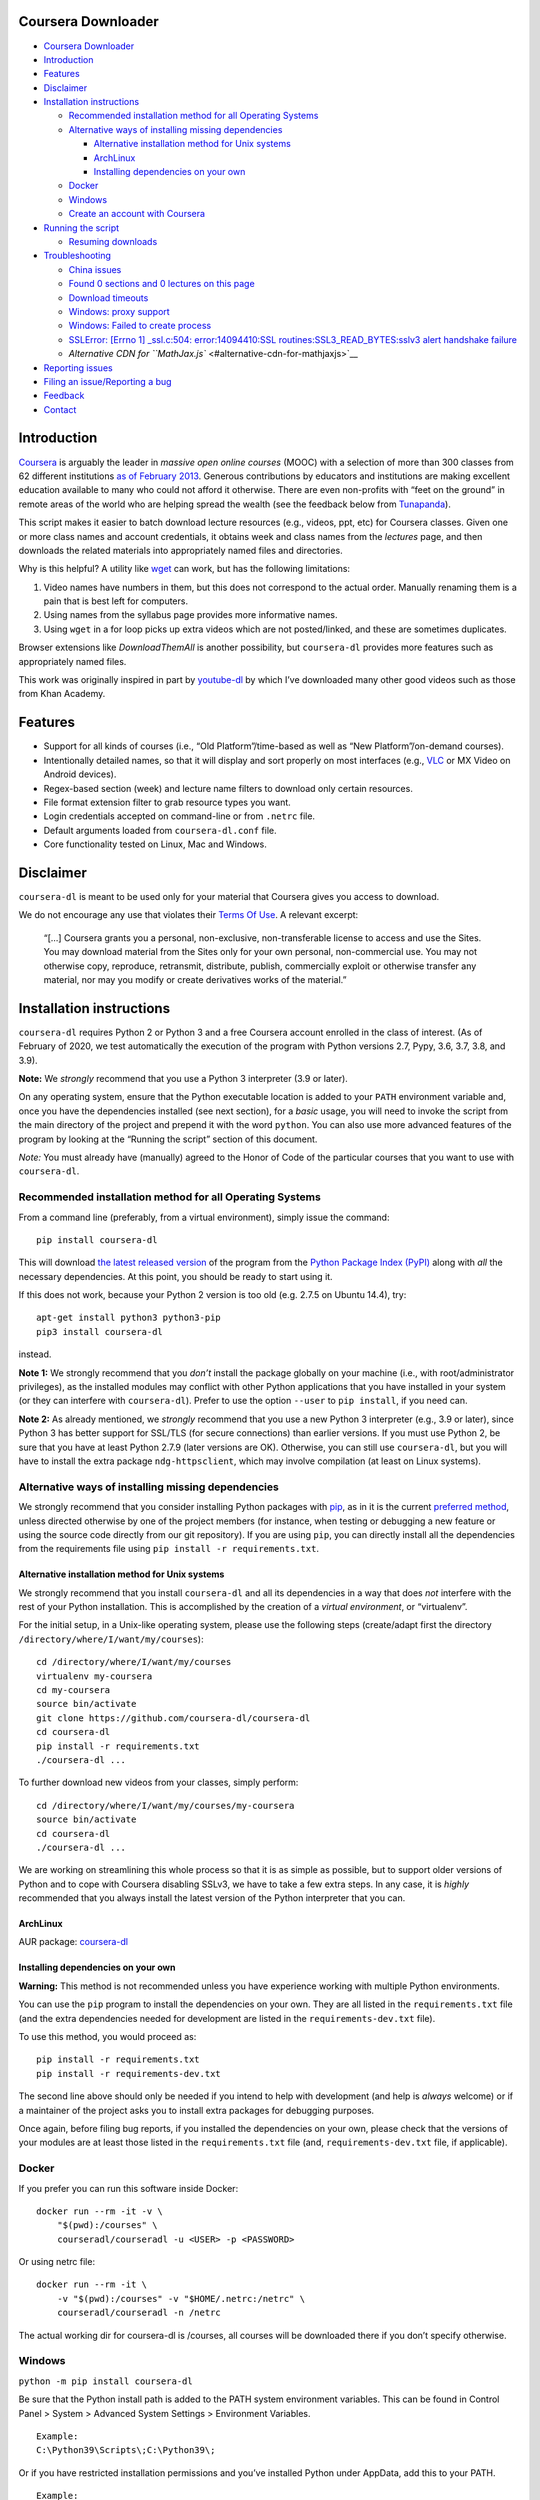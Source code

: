 Coursera Downloader
===================

|Build Status| |Build status| |Coverage Status| |Latest version on PyPI|
|Code Climate|

.. raw:: html

   <!-- TOC -->

-  `Coursera Downloader <#coursera-downloader>`__
-  `Introduction <#introduction>`__
-  `Features <#features>`__
-  `Disclaimer <#disclaimer>`__
-  `Installation instructions <#installation-instructions>`__

   -  `Recommended installation method for all Operating
      Systems <#recommended-installation-method-for-all-operating-systems>`__
   -  `Alternative ways of installing missing
      dependencies <#alternative-ways-of-installing-missing-dependencies>`__

      -  `Alternative installation method for Unix
         systems <#alternative-installation-method-for-unix-systems>`__
      -  `ArchLinux <#archlinux>`__
      -  `Installing dependencies on your
         own <#installing-dependencies-on-your-own>`__

   -  `Docker <#docker>`__
   -  `Windows <#windows>`__
   -  `Create an account with
      Coursera <#create-an-account-with-coursera>`__

-  `Running the script <#running-the-script>`__

   -  `Resuming downloads <#resuming-downloads>`__

-  `Troubleshooting <#troubleshooting>`__

   -  `China issues <#china-issues>`__
   -  `Found 0 sections and 0 lectures on this
      page <#found-0-sections-and-0-lectures-on-this-page>`__
   -  `Download timeouts <#download-timeouts>`__
   -  `Windows: proxy support <#windows-proxy-support>`__
   -  `Windows: Failed to create
      process <#windows-failed-to-create-process>`__
   -  `SSLError: [Errno 1] \_ssl.c:504: error:14094410:SSL
      routines:SSL3_READ_BYTES:sslv3 alert handshake
      failure <#sslerror-errno-1-_sslc504-error14094410ssl-routinesssl3_read_bytessslv3-alert-handshake-failure>`__
   -  `Alternative CDN for
      ``MathJax.js`` <#alternative-cdn-for-mathjaxjs>`__

-  `Reporting issues <#reporting-issues>`__
-  `Filing an issue/Reporting a bug <#filing-an-issuereporting-a-bug>`__
-  `Feedback <#feedback>`__
-  `Contact <#contact>`__

.. raw:: html

   <!-- /TOC -->

Introduction
============

`Coursera <https://www.coursera.org>`__ is arguably the leader in
*massive open online courses* (MOOC) with a selection of more than 300
classes from 62 different institutions `as of February
2013 <http://techcrunch.com/2013/02/20/coursera-adds-29-schools-90-courses-and-4-new-languages-to-its-online-learning-platform/>`__.
Generous contributions by educators and institutions are making
excellent education available to many who could not afford it otherwise.
There are even non-profits with “feet on the ground” in remote areas of
the world who are helping spread the wealth (see the feedback below from
`Tunapanda <http://www.tunapanda.org>`__).

This script makes it easier to batch download lecture resources (e.g.,
videos, ppt, etc) for Coursera classes. Given one or more class names
and account credentials, it obtains week and class names from the
*lectures* page, and then downloads the related materials into
appropriately named files and directories.

Why is this helpful? A utility like
`wget <https://sourceforge.net/projects/gnuwin32/files/wget/1.11.4-1/wget-1.11.4-1-setup.exe>`__
can work, but has the following limitations:

1. Video names have numbers in them, but this does not correspond to the
   actual order. Manually renaming them is a pain that is best left for
   computers.
2. Using names from the syllabus page provides more informative names.
3. Using ``wget`` in a for loop picks up extra videos which are not
   posted/linked, and these are sometimes duplicates.

Browser extensions like *DownloadThemAll* is another possibility, but
``coursera-dl`` provides more features such as appropriately named
files.

This work was originally inspired in part by
`youtube-dl <http://rg3.github.io/youtube-dl>`__ by which I’ve
downloaded many other good videos such as those from Khan Academy.

Features
========

-  Support for all kinds of courses (i.e., “Old Platform”/time-based as
   well as “New Platform”/on-demand courses).
-  Intentionally detailed names, so that it will display and sort
   properly on most interfaces (e.g.,
   `VLC <https://f-droid.org/repository/browse/?fdid=org.videolan.vlc>`__
   or MX Video on Android devices).
-  Regex-based section (week) and lecture name filters to download only
   certain resources.
-  File format extension filter to grab resource types you want.
-  Login credentials accepted on command-line or from ``.netrc`` file.
-  Default arguments loaded from ``coursera-dl.conf`` file.
-  Core functionality tested on Linux, Mac and Windows.

Disclaimer
==========

``coursera-dl`` is meant to be used only for your material that Coursera
gives you access to download.

We do not encourage any use that violates their `Terms Of
Use <https://www.coursera.org/about/terms>`__. A relevant excerpt:

   “[…] Coursera grants you a personal, non-exclusive, non-transferable
   license to access and use the Sites. You may download material from
   the Sites only for your own personal, non-commercial use. You may not
   otherwise copy, reproduce, retransmit, distribute, publish,
   commercially exploit or otherwise transfer any material, nor may you
   modify or create derivatives works of the material.”

Installation instructions
=========================

``coursera-dl`` requires Python 2 or Python 3 and a free Coursera
account enrolled in the class of interest. (As of February of 2020, we
test automatically the execution of the program with Python versions
2.7, Pypy, 3.6, 3.7, 3.8, and 3.9).

**Note:** We *strongly* recommend that you use a Python 3 interpreter
(3.9 or later).

On any operating system, ensure that the Python executable location is
added to your ``PATH`` environment variable and, once you have the
dependencies installed (see next section), for a *basic* usage, you will
need to invoke the script from the main directory of the project and
prepend it with the word ``python``. You can also use more advanced
features of the program by looking at the “Running the script” section
of this document.

*Note:* You must already have (manually) agreed to the Honor of Code of
the particular courses that you want to use with ``coursera-dl``.

Recommended installation method for all Operating Systems
---------------------------------------------------------

From a command line (preferably, from a virtual environment), simply
issue the command:

::

   pip install coursera-dl

This will download `the latest released
version <https://pypi.python.org/pypi/coursera-dl>`__ of the program
from the `Python Package Index (PyPI) <https://pypi.python.org/>`__
along with *all* the necessary dependencies. At this point, you should
be ready to start using it.

If this does not work, because your Python 2 version is too old
(e.g. 2.7.5 on Ubuntu 14.4), try:

::

   apt-get install python3 python3-pip
   pip3 install coursera-dl

instead.

**Note 1:** We strongly recommend that you *don’t* install the package
globally on your machine (i.e., with root/administrator privileges), as
the installed modules may conflict with other Python applications that
you have installed in your system (or they can interfere with
``coursera-dl``). Prefer to use the option ``--user`` to
``pip install``, if you need can.

**Note 2:** As already mentioned, we *strongly* recommend that you use a
new Python 3 interpreter (e.g., 3.9 or later), since Python 3 has better
support for SSL/TLS (for secure connections) than earlier versions. If
you must use Python 2, be sure that you have at least Python 2.7.9
(later versions are OK). Otherwise, you can still use ``coursera-dl``,
but you will have to install the extra package ``ndg-httpsclient``,
which may involve compilation (at least on Linux systems).

Alternative ways of installing missing dependencies
---------------------------------------------------

We strongly recommend that you consider installing Python packages with
`pip <https://pip.pypa.io/en/latest/>`__, as in it is the current
`preferred
method <http://ww45.python-distribute.org/pip_distribute.png>`__, unless
directed otherwise by one of the project members (for instance, when
testing or debugging a new feature or using the source code directly
from our git repository). If you are using ``pip``, you can directly
install all the dependencies from the requirements file using
``pip install -r requirements.txt``.

Alternative installation method for Unix systems
~~~~~~~~~~~~~~~~~~~~~~~~~~~~~~~~~~~~~~~~~~~~~~~~

We strongly recommend that you install ``coursera-dl`` and all its
dependencies in a way that does *not* interfere with the rest of your
Python installation. This is accomplished by the creation of a *virtual
environment*, or “virtualenv”.

For the initial setup, in a Unix-like operating system, please use the
following steps (create/adapt first the directory
``/directory/where/I/want/my/courses``):

::

   cd /directory/where/I/want/my/courses
   virtualenv my-coursera
   cd my-coursera
   source bin/activate
   git clone https://github.com/coursera-dl/coursera-dl
   cd coursera-dl
   pip install -r requirements.txt
   ./coursera-dl ...

To further download new videos from your classes, simply perform:

::

   cd /directory/where/I/want/my/courses/my-coursera
   source bin/activate
   cd coursera-dl
   ./coursera-dl ...

We are working on streamlining this whole process so that it is as
simple as possible, but to support older versions of Python and to cope
with Coursera disabling SSLv3, we have to take a few extra steps. In any
case, it is *highly* recommended that you always install the latest
version of the Python interpreter that you can.

ArchLinux
~~~~~~~~~

AUR package:
`coursera-dl <https://aur.archlinux.org/packages/coursera-dl/>`__

Installing dependencies on your own
~~~~~~~~~~~~~~~~~~~~~~~~~~~~~~~~~~~

**Warning:** This method is not recommended unless you have experience
working with multiple Python environments.

You can use the ``pip`` program to install the dependencies on your own.
They are all listed in the ``requirements.txt`` file (and the extra
dependencies needed for development are listed in the
``requirements-dev.txt`` file).

To use this method, you would proceed as:

::

   pip install -r requirements.txt
   pip install -r requirements-dev.txt

The second line above should only be needed if you intend to help with
development (and help is *always* welcome) or if a maintainer of the
project asks you to install extra packages for debugging purposes.

Once again, before filing bug reports, if you installed the dependencies
on your own, please check that the versions of your modules are at least
those listed in the ``requirements.txt`` file (and,
``requirements-dev.txt`` file, if applicable).

Docker
------

If you prefer you can run this software inside Docker:

::

   docker run --rm -it -v \
       "$(pwd):/courses" \
       courseradl/courseradl -u <USER> -p <PASSWORD>

Or using netrc file:

::

   docker run --rm -it \
       -v "$(pwd):/courses" -v "$HOME/.netrc:/netrc" \
       courseradl/courseradl -n /netrc

The actual working dir for coursera-dl is /courses, all courses will be
downloaded there if you don’t specify otherwise.

Windows
-------

``python -m pip install coursera-dl``

Be sure that the Python install path is added to the PATH system
environment variables. This can be found in Control Panel > System >
Advanced System Settings > Environment Variables.

::

   Example:
   C:\Python39\Scripts\;C:\Python39\;

Or if you have restricted installation permissions and you’ve installed
Python under AppData, add this to your PATH.

::

   Example:
   C:\Users\<user>\AppData\Local\Programs\Python\Python39-32\Scripts;C:\Users\<user>\AppData\Local\Programs\Python\Python39-32;

Coursera-dl can now be run from commandline or powershell.

Create an account with Coursera
-------------------------------

If you don’t already have one, create a
`Coursera <https://www.coursera.org>`__ account and enroll in a class.
See https://www.coursera.org/courses for the list of classes.

Running the script
==================

Refer to ``coursera-dl --help`` for a complete, up-to-date reference on
the runtime options supported by this utility.

Run the script to download the materials by providing your Coursera
account credentials (e.g. email address and password or a ``~/.netrc``
file), the class names, as well as any additional parameters:

::

       General:                     coursera-dl -u <user> -p <pass> modelthinking-004

       With CAUTH parameter:    coursera-dl -ca 'some-ca-value-from-browser' modelthinking-004

If you don’t want to type your password in command line as plain text,
you can use the script without ``-p`` option. In this case you will be
prompted for password once the script is run.

Here are some examples of how to invoke ``coursera-dl`` from the command
line:

::

       Without -p field:            coursera-dl -u <user> modelthinking-004
       Multiple classes:            coursera-dl -u <user> -p <pass> saas historyofrock1-001 algo-2012-002
       Filter by section name:      coursera-dl -u <user> -p <pass> -sf "Chapter_Four" crypto-004
       Filter by lecture name:      coursera-dl -u <user> -p <pass> -lf "3.1_" ml-2012-002
       Download only ppt files:     coursera-dl -u <user> -p <pass> -f "ppt" qcomp-2012-001
       Use a ~/.netrc file:         coursera-dl -n -- matrix-001
       Get the preview classes:     coursera-dl -n -b ni-001
       Download videos at 720p:     coursera-dl -n --video-resolution 720p ni-001
       Specify download path:       coursera-dl -n --path=C:\Coursera\Classes\ comnetworks-002
       Display help:                coursera-dl --help

       Maintain a list of classes in a dir:
         Initialize:              mkdir -p CURRENT/{class1,class2,..classN}
         Update:                  coursera-dl -n --path CURRENT `\ls CURRENT`

**Note:** If your ``ls`` command is aliased to display a colorized
output, you may experience problems. Be sure to escape the ``ls``
command (use ``\ls``) to assure that no special characters get sent to
the script.

Note that we *do* support the New Platform (“on-demand”) courses.

By default, videos are downloaded at 540p resolution. For on-demand
courses, the ``--video-resolution`` flag accepts 360p, 540p, and 720p
values.

To download just the ``.txt`` and/or ``.srt`` subtitle files instead of
the videos, use ``-ignore-formats mp4 --subtitle-language en`` or
whatever format the videos are encoded in and desired languages for
subtitles.

On \*nix platforms, the use of a ``~/.netrc`` file is a good alternative
to specifying both your username (i.e., your email address) and password
every time on the command line. To use it, simply add a line like the
one below to a file named ``.netrc`` in your home directory (or the
`equivalent <http://stackoverflow.com/a/6031266/962311>`__, if you are
using Windows) with contents like:

::

       machine coursera-dl login <user> password <pass>

Create the file if it doesn’t exist yet. From then on, you can switch
from using ``-u`` and ``-p`` to simply call ``coursera-dl`` with the
option ``-n`` instead. This is especially convenient, as typing
usernames (email addresses) and passwords directly on the command line
can get tiresome (even more if you happened to choose a “strong”
password).

Alternatively, if you want to store your preferred parameters (which
might also include your username and password), create a file named
``coursera-dl.conf`` where the script is supposed to be executed, with
the following format:

::

       --username <user>
       --password <pass>
       --subtitle-language en,zh-CN|zh-TW
       --download-quizzes
       #--mathjax-cdn https://cdn.bootcss.com/mathjax/2.7.1/MathJax.js
       # more other parameters

Parameters which are specified in the file will be overriden if they are
provided again on the commandline.

**Note:** In ``coursera-dl.conf``, all the parameters should not be
wrapped with quotes.

Resuming downloads
------------------

In default mode when you interrupt the download process by pressing
CTRL+C, partially downloaded files will be deleted from your disk and
you have to start the download process from the beginning. If your
download was interrupted by something other than KeyboardInterrupt
(CTRL+C) like sudden system crash, partially downloaded files will
remain on your disk and the next time you start the process again, these
files will be discarded from download list!, therefore it’s your job to
delete them manually before next start. For this reason we added an
option called ``--resume`` which continues your downloads from where
they stopped:

::

   coursera-dl -u <user> -p <pass> --resume sdn1-001

This option can also be used with external downloaders:

::

   coursera-dl --wget -u <user> -p <pass> --resume sdn1-001

*Note 1*: Some external downloaders use their own built-in resume
feature which may not be compatible with others, so use them at your own
risk.

*Note 2*: Remember that in resume mode, interrupted files **WON’T** be
deleted from your disk.

**NOTE**: If your password contains punctuation, quotes or other “funny
characters” (e.g., ``<``, ``>``, ``#``, ``&``, ``|`` and so on), then
you may have to escape them from your shell. With bash or other
Bourne-shell clones (and probably with many other shells) one of the
better ways to do so is to enclose your password in single quotes, so
that you don’t run into problems. See `issue
#213 <https://github.com/coursera-dl/coursera-dl/issues/213>`__ for more
information.

Troubleshooting
===============

If you have problems when downloading class materials, please try to see
if one of the following actions solve your problem:

-  Make sure the class name you are using corresponds to the resource
   name used in the URL for that class:
   ``https://www.coursera.org/learn/<CLASS_NAME>/home/welcome``

-  Have you tried to clean the cached cookies/credentials with the
   ``--clear-cache`` option?

-  Note that many courses (most, perhaps?) may remove the materials
   after a little while after the course is completed, while other
   courses may retain the materials up to a next session/offering of the
   same course (to avoid problems with academic dishonesty, apparently).
   In short, it is not guaranteed that you will be able to download
   after the course is finished and this is, unfortunately, nothing that
   we can help you with.

-  Make sure you have installed and/or updated all of your dependencies
   according to the ``requirements.txt`` file as described above.

-  One can export a Netscape-style cookies file with a browser extension
   (`1 <https://chrome.google.com/webstore/detail/cookietxt-export/lopabhfecdfhgogdbojmaicoicjekelh>`__,
   `2 <https://addons.mozilla.org/en-US/firefox/addon/export-cookies/>`__)
   and use it with the ``-c`` option. This comes in handy when the
   authentication via password is not working (the authentication
   process changes now and then).

-  If results show 0 sections, you most likely have provided invalid
   credentials (username and/or password in the command line or in your
   ``.netrc`` file or in your ``coursera-dl.conf`` file).

-  For courses that have not started yet, but have had a previous
   iteration sometimes a preview is available, containing all the
   classes from the last course. These files can be downloaded by
   passing the ``--preview`` parameter.

-  If you get an error like ``Could not find class: <CLASS_NAME>``,
   then:

   -  Verify that the name of the course is correct. Current class names
      in coursera are composed by a short course name e.g. ``class`` and
      the current version of the course (a number). For example, for a
      class named ``class``, you would have to use ``class-001``,
      ``class-002`` etc.
   -  Second, verify that you are enrolled in the course. You won’t be
      able to access the course materials if you are not officially
      enrolled and agreed to the honor course *via the website*.

-  If:

   -  You get an error when using ``-n`` to specify that you want to use
      a ``.netrc`` file and,

   -  You want the script to use your default netrc file and,

   -  You get a message saying ``coursera-dl: error: too few arguments``

      Then you should specify ``--`` as an argument after ``-n``, that
      is, ``-n --`` or change the order in which you pass the arguments
      to the script, so that the argument after ``-n`` begins with an
      hyphen (``-``). Otherwise, Python’s ``argparse`` module will think
      that what you are passing is the name of the netrc file that you
      want to use. See issue #162.

-  If your password has spaces, don’t forget to write it using quotes.

-  Have you installed the right project ? **Warning**: If you installed
   the script using PyPi (pip) please verify that you installed the
   correct project. We had to use a different name in pip because our
   original name was already taken. Remember to install it using:

   ::

          pip install coursera-dl

China issues
------------

If you are from China and you’re having problems downloading videos,
adding “52.84.167.78 d3c33hcgiwev3.cloudfront.net” in the hosts file
(/etc/hosts) and freshing DNS with “ipconfig/flushdns” may work (see
https://github.com/googlehosts/hosts for more info).

Found 0 sections and 0 lectures on this page
--------------------------------------------

First of all, make sure you are enrolled to the course you want to
download.

Many old courses have already closed enrollment so often it’s not an
option. In this case, try downloading with ``--preview`` option. Some
courses allow to download lecture materials without enrolling, but it’s
not common and is not guaranteed to work for every course.

Finally, you can download the videos if you have, at least, the index
file that lists all the course materials. Maybe your friend who is
enrolled could save that course page for you. In that case use the
``--process_local_page`` option.

Alternatively you may want to try this various browser extensions
designed for this problem.

If none of the above works for you, there is nothing we can do.

Download timeouts
-----------------

Coursera-dl supports external downloaders but note that they are only
used to download materials after the syllabus has been parsed,
e.g. videos, PDFs, some handouts and additional files (syllabus is
always downloaded using the internal downloader). If you experience
problems with downloading such materials, you may want to start using
external downloader and configure its timeout values. For example, you
can use aria2c downloader by passing ``--aria`` option:

::

   coursera-dl -n --path . --aria2  <course-name>

And put this into aria2c’s configuration file ``~/.aria2/aria2.conf`` to
reduce timeouts:

::

   connect-timeout=2
   timeout=2
   bt-stop-timeout=1

Timeout configuration for internal downloader is not supported.

Windows: proxy support
----------------------

If you’re on Windows behind a proxy, set up the environment variables
before running the script as follows:

::

   set HTTP_PROXY=http://host:port
   set HTTPS_PROXY=http://host:port

Related discussion:
`#205 <https://github.com/coursera-dl/coursera-dl/issues/205>`__

Windows: Failed to create process
---------------------------------

In ``C:\Users\<user>\AppData\Local\Programs\Python\Python39-32\Scripts``
or wherever Python installed (above is default for Windows) edit below
file in idle: (right click on script name and select ’edit with idle in
menu)

::

   coursera-dl-script

from

::

   #!c:\users\<user>\appdata\local\programs\python\python39-32\python.exe

to

::

   #"!c:\users\<user>\appdata\local\programs\python\python39-32\python.exe"

(add quotes). This is a known pip bug.

Source: `issue
#500 <https://github.com/coursera-dl/coursera-dl/issues/500>`__
`StackOverflow <http://stackoverflow.com/questions/31808180/installing-pyinstaller-via-pip-leads-to-failed-to-create-process>`__

SSLError: [Errno 1] \_ssl.c:504: error:14094410:SSL routines:SSL3_READ_BYTES:sslv3 alert handshake failure
----------------------------------------------------------------------------------------------------------

This is a known error, please do not report about this error message!
The problem is in **YOUR** environment. To fix it, do the following:

.. code:: bash

   sudo apt-get install build-essential python-dev libssl-dev libffi-dev
   pip install --user urllib3 pyasn1 ndg-httpsclient pyOpenSSL

If the error remains, try installing coursera-dl from github following
this instruction:
https://github.com/coursera-dl/coursera-dl#alternative-installation-method-for-unix-systems

If you still have the problem, please read the following issues for more
ideas on how to fix it:
`#330 <https://github.com/coursera-dl/coursera-dl/issues/330>`__
`#377 <https://github.com/coursera-dl/coursera-dl/issues/377>`__
`#329 <https://github.com/coursera-dl/coursera-dl/issues/329>`__

This is also worth reading:
https://urllib3.readthedocs.io/en/latest/security.html#insecureplatformwarning

Alternative CDN for ``MathJax.js``
----------------------------------

When saving a course page, we enabled ``MathJax`` rendering for math
equations, by injecting ``MathJax.js`` in the header. The script is
using a cdn service provided by
`mathjax.org <https://cdn.mathjax.org/mathjax/latest/MathJax.js>`__.
However, that url is not accessible in some countries/regions, you can
provide a ``--mathjax-cdn <MATHJAX_CDN>`` parameter to specify the
``MathJax.js`` file that is accessible in your region.

Reporting issues
================

Before reporting any issue please follow the steps below:

1. Verify that you are running the latest version of the script, and the
   recommended versions of its dependencies, see them in the file
   ``requirements.txt``. Use the following command if in doubt:

   ::

       pip install --upgrade coursera-dl

2. If the problem persists, feel free to `open an
   issue <https://github.com/coursera-dl/coursera-dl/issues>`__ in our
   bugtracker, please fill the issue template with *as much information
   as possible*.

Filing an issue/Reporting a bug
===============================

When reporting bugs against ``coursera-dl``, please don’t forget to
include enough information so that you can help us help you:

-  Is the problem happening with the latest version of the script?
-  What operating system are you using?
-  Do you have all the recommended versions of the modules? See them in
   the file ``requirements.txt``.
-  What is the course that you are trying to access?
-  What is the precise command line that you are using (feel free to
   hide your username and password with asterisks, but leave all other
   information untouched).
-  What are the precise messages that you get? Please, use the
   ``--debug`` option before posting the messages as a bug report.
   Please, copy and paste them. Don’t reword/paraphrase the messages.

Feedback
========

I enjoy getting feedback. Here are a few of the comments I’ve received:

-  “Thanks for the good job! Knowledge will flood the World a little
   more thanks to your script!” Guillaume V. 11/8/2012

-  “Just wanted to send you props for your Python script to download
   Coursera courses. I’ve been using it in Kenya for my non-profit to
   get online courses to places where internet is really expensive and
   unreliable. Mostly kids here can’t afford high school, and
   downloading one of these classes by the usual means would cost more
   than the average family earns in one week. Thanks!” Jay L.,
   `Tunapanda <http://www.tunapanda.org>`__ 3/20/2013

-  “I am a big fan of Coursera and attend lots of different courses.
   Time constraints don’t allow me to attend all the courses I want at
   the same time. I came across your script, and I am very happily using
   it! Great stuff and thanks for making this available on Github - well
   done!” William G. 2/18/2013

-  “This script is awesome! I was painstakingly downloading each and
   every video and ppt by hand – looked into wget but ran into wildcard
   issues with HTML, and then.. I came across your script. Can’t tell
   you how many hours you’ve just saved me :) If you’re ever in Paris /
   Stockholm, it is absolutely mandatory that I buy you a beer :)”
   Razvan T. 11/26/2012

-  “Thanks a lot! :)” Viktor V. 24/04/2013

Contact
=======

Please, post bugs and issues on
`github <https://github.com/coursera-dl/coursera-dl/issues>`__. Please,
**DON’T** send support requests privately to the maintainers! We are
quite swamped with day-to-day activities. If you have problems,
**PLEASE**, file them on the issue tracker.

.. |Build Status| image:: https://travis-ci.org/coursera-dl/coursera-dl.svg?branch=master
   :target: https://travis-ci.org/coursera-dl/coursera-dl
.. |Build status| image:: https://ci.appveyor.com/api/projects/status/3hru0ycv5fbny5k8/branch/master?svg=true
   :target: https://ci.appveyor.com/project/balta2ar/coursera-dl/branch/master
.. |Coverage Status| image:: https://coveralls.io/repos/coursera-dl/coursera-dl/badge.svg
   :target: https://coveralls.io/r/coursera-dl/coursera-dl
.. |Latest version on PyPI| image:: https://img.shields.io/pypi/v/coursera-dl.svg
   :target: https://pypi.python.org/pypi/coursera-dl
.. |Code Climate| image:: https://codeclimate.com/github/coursera-dl/coursera-dl/badges/gpa.svg
   :target: https://codeclimate.com/github/coursera-dl/coursera-dl
